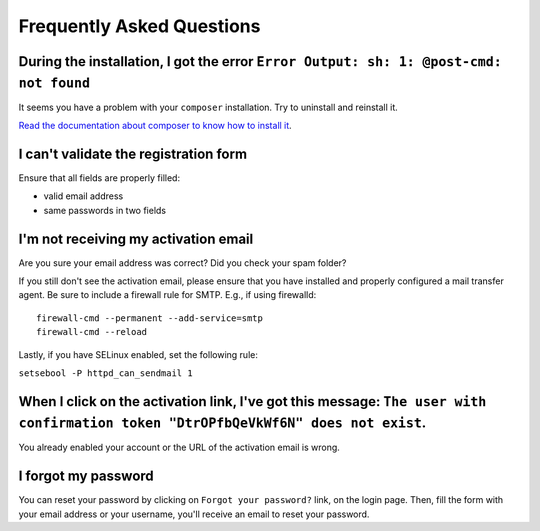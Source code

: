 Frequently Asked Questions
==========================

During the installation, I got the error ``Error Output: sh: 1: @post-cmd: not found``
--------------------------------------------------------------------------------------

It seems you have a problem with your ``composer`` installation. Try to uninstall and reinstall it.

`Read the documentation about composer to know how to install it
<https://getcomposer.org/doc/00-intro.md>`__.

I can't validate the registration form
--------------------------------------

Ensure that all fields are properly filled:

* valid email address
* same passwords in two fields

I'm not receiving my activation email
-------------------------------------

Are you sure your email address was correct? Did you check your spam folder?

If you still don't see the activation email, please ensure that you have
installed and properly configured a mail transfer agent. Be sure to include a
firewall rule for SMTP. E.g., if using firewalld:

::

    firewall-cmd --permanent --add-service=smtp
    firewall-cmd --reload

Lastly, if you have SELinux enabled, set the following rule:

``setsebool -P httpd_can_sendmail 1``

When I click on the activation link, I've got this message: ``The user with confirmation token "DtrOPfbQeVkWf6N" does not exist``.
----------------------------------------------------------------------------------------------------------------------------------

You already enabled your account or the URL of the activation email is wrong.

I forgot my password
--------------------

You can reset your password by clicking on ``Forgot your password?`` link,
on the login page. Then, fill the form with your email address or your username,
you'll receive an email to reset your password.
